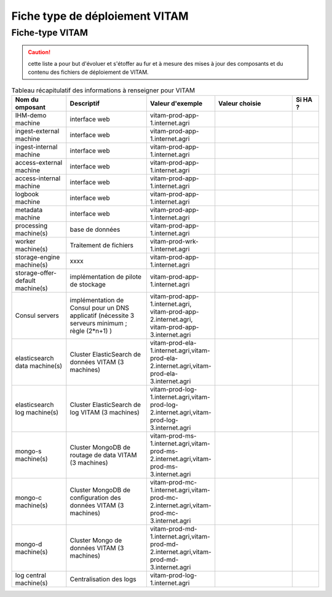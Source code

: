 Fiche type de déploiement VITAM
###############################

Fiche-type VITAM
================

.. caution:: cette liste a pour but d'évoluer et s'étoffer au fur et à mesure des mises à jour des composants et du contenu des fichiers de déploiement de VITAM.

.. csv-table:: Tableau récapitulatif des informations à renseigner pour VITAM
   :header: "Nom du omposant", "Descriptif", "Valeur d'exemple","Valeur choisie","Si HA ?"
   :widths: 10, 15, 10, 15, 5

   "IHM-demo machine","interface web","vitam-prod-app-1.internet.agri","",""
   "ingest-external machine","interface web","vitam-prod-app-1.internet.agri","",""
   "ingest-internal machine","interface web","vitam-prod-app-1.internet.agri","",""
   "access-external machine","interface web","vitam-prod-app-1.internet.agri","",""
   "access-internal machine","interface web","vitam-prod-app-1.internet.agri","",""
   "logbook machine","interface web","vitam-prod-app-1.internet.agri","",""
   "metadata machine","interface web","vitam-prod-app-1.internet.agri","",""
   "processing machine(s)","base de données","vitam-prod-app-1.internet.agri","",""
   "worker machine(s)","Traitement de fichiers","vitam-prod-wrk-1.internet.agri","",""
   "storage-engine machine(s)","xxxx","vitam-prod-app-1.internet.agri","",""
   "storage-offer-default machine(s)","implémentation de pilote de stockage","vitam-prod-app-1.internet.agri","",""
   "Consul servers","implémentation de Consul pour un DNS applicatif (nécessite 3 serveurs minimum ; règle (2*n+1) )","vitam-prod-app-1.internet.agri, vitam-prod-app-2.internet.agri, vitam-prod-app-3.internet.agri","",""
   "elasticsearch data machine(s)","Cluster ElasticSearch de données VITAM (3 machines)","vitam-prod-ela-1.internet.agri,vitam-prod-ela-2.internet.agri,vitam-prod-ela-3.internet.agri","",""
   "elasticsearch log machine(s)","Cluster ElasticSearch de log VITAM (3 machines)","vitam-prod-log-1.internet.agri,vitam-prod-log-2.internet.agri,vitam-prod-log-3.internet.agri","",""
   "mongo-s machine(s)","Cluster MongoDB de routage de data VITAM (3 machines)","vitam-prod-ms-1.internet.agri,vitam-prod-ms-2.internet.agri,vitam-prod-ms-3.internet.agri","",""  
   "mongo-c machine(s)","Cluster MongoDB de configuration des données VITAM (3 machines)","vitam-prod-mc-1.internet.agri,vitam-prod-mc-2.internet.agri,vitam-prod-mc-3.internet.agri","",""
   "mongo-d machine(s)","Cluster Mongo de données VITAM (3 machines)","vitam-prod-md-1.internet.agri,vitam-prod-md-2.internet.agri,vitam-prod-md-3.internet.agri","",""
   "log central machine(s)","Centralisation des logs","vitam-prod-log-1.internet.agri","",""

.. todo:: ajouter section issue du DAT sur les préconisations de colocalisation, ... et nombre de machines pour chaque composant.

